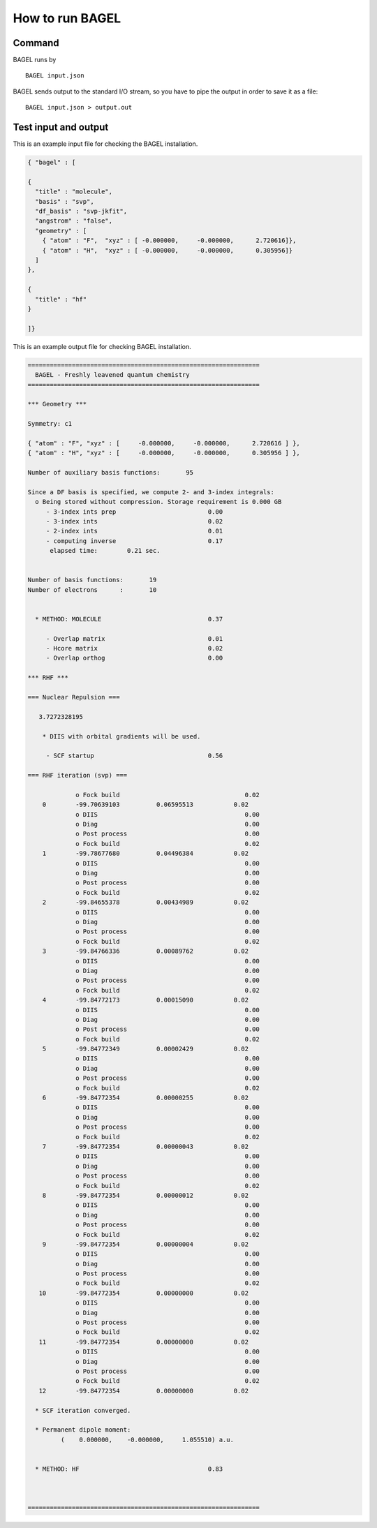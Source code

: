 .. _how_to_run_bagel:

*****************
How to run BAGEL
*****************

=======
Command
=======

BAGEL runs by ::

   BAGEL input.json

BAGEL sends output to the standard I/O stream, so you have to pipe the output in order to save it as a file: ::

   BAGEL input.json > output.out

=======================
Test input and output
=======================

This is an example input file for checking the BAGEL installation.

.. code-block:: javascript

  { "bagel" : [

  {
    "title" : "molecule",
    "basis" : "svp",
    "df_basis" : "svp-jkfit",
    "angstrom" : "false",
    "geometry" : [
      { "atom" : "F",  "xyz" : [ -0.000000,     -0.000000,      2.720616]},
      { "atom" : "H",  "xyz" : [ -0.000000,     -0.000000,      0.305956]}
    ]
  },

  {
    "title" : "hf"
  }

  ]}

This is an example output file for checking BAGEL installation.

.. code-block:: javascript

  ===============================================================
    BAGEL - Freshly leavened quantum chemistry
  ===============================================================

  *** Geometry ***

  Symmetry: c1

  { "atom" : "F", "xyz" : [     -0.000000,     -0.000000,      2.720616 ] },
  { "atom" : "H", "xyz" : [     -0.000000,     -0.000000,      0.305956 ] },

  Number of auxiliary basis functions:       95

  Since a DF basis is specified, we compute 2- and 3-index integrals:
    o Being stored without compression. Storage requirement is 0.000 GB
       - 3-index ints prep                         0.00
       - 3-index ints                              0.02
       - 2-index ints                              0.01
       - computing inverse                         0.17
        elapsed time:        0.21 sec.


  Number of basis functions:       19
  Number of electrons      :       10


    * METHOD: MOLECULE                             0.37

       - Overlap matrix                            0.01
       - Hcore matrix                              0.02
       - Overlap orthog                            0.00

  *** RHF ***

  === Nuclear Repulsion ===

     3.7272328195

      * DIIS with orbital gradients will be used.

       - SCF startup                               0.56

  === RHF iteration (svp) ===

               o Fock build                                  0.02
      0        -99.70639103          0.06595513           0.02
               o DIIS                                        0.00
               o Diag                                        0.00
               o Post process                                0.00
               o Fock build                                  0.02
      1        -99.78677680          0.04496384           0.02
               o DIIS                                        0.00
               o Diag                                        0.00
               o Post process                                0.00
               o Fock build                                  0.02
      2        -99.84655378          0.00434989           0.02
               o DIIS                                        0.00
               o Diag                                        0.00
               o Post process                                0.00
               o Fock build                                  0.02
      3        -99.84766336          0.00089762           0.02
               o DIIS                                        0.00
               o Diag                                        0.00
               o Post process                                0.00
               o Fock build                                  0.02
      4        -99.84772173          0.00015090           0.02
               o DIIS                                        0.00
               o Diag                                        0.00
               o Post process                                0.00
               o Fock build                                  0.02
      5        -99.84772349          0.00002429           0.02
               o DIIS                                        0.00
               o Diag                                        0.00
               o Post process                                0.00
               o Fock build                                  0.02
      6        -99.84772354          0.00000255           0.02
               o DIIS                                        0.00
               o Diag                                        0.00
               o Post process                                0.00
               o Fock build                                  0.02
      7        -99.84772354          0.00000043           0.02
               o DIIS                                        0.00
               o Diag                                        0.00
               o Post process                                0.00
               o Fock build                                  0.02
      8        -99.84772354          0.00000012           0.02
               o DIIS                                        0.00
               o Diag                                        0.00
               o Post process                                0.00
               o Fock build                                  0.02
      9        -99.84772354          0.00000004           0.02
               o DIIS                                        0.00
               o Diag                                        0.00
               o Post process                                0.00
               o Fock build                                  0.02
     10        -99.84772354          0.00000000           0.02
               o DIIS                                        0.00
               o Diag                                        0.00
               o Post process                                0.00
               o Fock build                                  0.02
     11        -99.84772354          0.00000000           0.02
               o DIIS                                        0.00
               o Diag                                        0.00
               o Post process                                0.00
               o Fock build                                  0.02
     12        -99.84772354          0.00000000           0.02

    * SCF iteration converged.

    * Permanent dipole moment:
           (    0.000000,    -0.000000,     1.055510) a.u.


    * METHOD: HF                                   0.83



  ===============================================================
